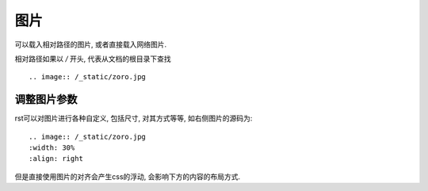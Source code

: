 ================================================
图片
================================================

可以载入相对路径的图片, 或者直接载入网络图片.

相对路径如果以 `/` 开头, 代表从文档的根目录下查找

.. image:: /_static/zoro.jpg

::

    .. image:: /_static/zoro.jpg

调整图片参数
------------------------------------------------

.. image:: /_static/zoro.jpg
    :width: 30%
    :align: right

rst可以对图片进行各种自定义, 包括尺寸, 对其方式等等, 如右侧图片的源码为::

    .. image:: /_static/zoro.jpg
    :width: 30%
    :align: right

但是直接使用图片的对齐会产生css的浮动, 会影响下方的内容的布局方式.